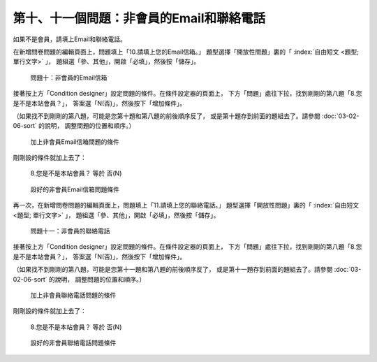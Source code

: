 第十、十一個問題：非會員的Email和聯絡電話
#########################################

如果不是會員，請填上Email和聯絡電話。

在新增問卷問題的編輯頁面上，問題填上「10.請填上您的Email信箱。」
題型選擇「開放性問題」裏的「 :index:`自由短文 <題型; 單行文字>` 」，
題組選「參、其他」，開啟「必填」，然後按「儲存」。

.. figure:: images/03-04-03-contact-01.png
    :alt: 問題十：非會員的Email信箱
    :scale: 48%

    問題十：非會員的Email信箱

接著按上方「Condition designer」設定問題的條件。在條件設定器的頁面上，
下方「問題」處往下拉，找到剛剛的第八題「8.您是不是本站會員？」，
答案選「N(否)」，然後按下「增加條件」。

（如果找不到剛剛的第八題，可能是您第十題和第八題的前後順序反了，
或是第十題存到前面的題組去了。請參閱 :doc:`03-02-06-sort` 的說明，
調整問題的位置和順序。）

.. figure:: images/03-04-03-contact-02.png
    :alt: 加上非會員Email信箱問題的條件
    :scale: 48%

    加上非會員Email信箱問題的條件

剛剛設的條件就加上去了：

    8.您是不是本站會員？ 等於 否(N)

.. figure:: images/03-04-03-contact-03.png
    :alt: 設好的非會員Email信箱問題條件
    :scale: 48%

    設好的非會員Email信箱問題條件

再一次，在新增問卷問題的編輯頁面上，問題填上「11.請填上您的聯絡電話。」
題型選擇「開放性問題」裏的「 :index:`自由短文 <題型; 單行文字>` 」，
題組選「參、其他」，開啟「必填」，然後按「儲存」。

.. figure:: images/03-04-03-contact-04.png
    :alt: 問題十一：非會員的聯絡電話
    :scale: 48%

    問題十一：非會員的聯絡電話

接著按上方「Condition designer」設定問題的條件。在條件設定器的頁面上，
下方「問題」處往下拉，找到剛剛的第八題「8.您是不是本站會員？」，
答案選「N(否)」，然後按下「增加條件」。

（如果找不到剛剛的第八題，可能是您第十一題和第八題的前後順序反了，
或是第十一題存到前面的題組去了。請參閱 :doc:`03-02-06-sort` 的說明，
調整問題的位置和順序。）

.. figure:: images/03-04-03-contact-05.png
    :alt: 加上非會員聯絡電話問題的條件
    :scale: 48%

    加上非會員聯絡電話問題的條件

剛剛設的條件就加上去了：

    8.您是不是本站會員？ 等於 否(N)

.. figure:: images/03-04-03-contact-06.png
    :alt: 設好的非會員聯絡電話問題條件
    :scale: 48%

    設好的非會員聯絡電話問題條件
